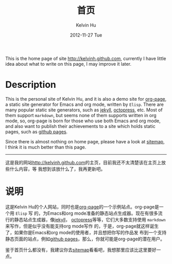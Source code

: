 #+TITLE:       首页
#+AUTHOR:      Kelvin Hu
#+EMAIL:       ini.kelvin@gmail.com
#+DATE:        2012-11-27 Tue
#+KEYWORDS:    home page, personal site
#+LANGUAGE:    en
#+OPTIONS:     H:3 num:nil toc:nil \n:nil @:t ::t |:t ^:nil -:t f:t *:t <:t
#+DESCRIPTION: This is the home page of http://kelvinh.github.com/

This is the home page of site [[http://kelvinh.github.com]], currently I have little
idea about what to write on this page, I may improve it later.

* Description

  This is the personal site of Kelvin Hu, and it is also a demo site for
  [[https://github.com/kelvinh/org-page][org-page]], a static site generator for Emacs and org mode, written by
  =Elisp=. There are many popular static site generators, such as [[https://github.com/mojombo/jekyll][jekyll]],
  [[http://octopress.org][octopress]], etc. Most of them support =markdown=, but seems none of them
  supports written in org mode, so, org-page is born for those who use both
  Emacs and org mode, and also want to publish their achievements to a site
  which holds static pages, such as [[http://pages.github.com][github pages]].

Since there is almost nothing on home page, please have a look at [[file:./sitemap.org][sitemap]], I
think it is much better than this page.

--------------------------------------------------------------------------------

这是我的网站[[http://kelvinh.github.com]]的主页，目前我还不太清楚该在主页上放些什么内容，等
我想到该放什么了，我再更新吧。

* 说明

  这是Kelvin Hu的个人网站，同时也是[[https://github.com/kelvinh/org-page][org-page]]的一个示例站点。org-page是一个用 =Elisp= 写
  的，为Emacs和org mode准备的静态站点生成器。现在有很多流行的静态站点生成器，像[[https://github.com/mojombo/jekyll][jekyll]]，
  [[http://octopress.org][octopress]]等等，它们大多数支持使用 =markdown= 来写作，但是似乎没有能支持org mode写作
  的，于是，org-page就这样诞生了，如果你是Emacs和org mode的使用者，并且想把你写的作品发
  布到一个支持静态页面的站点，例如[[http://pages.github.com][github pages]]，那么，你就可能是org-page的潜在用户。

鉴于首页什么都没有，我建议你去[[file:./sitemap.org][sitemap]]看看吧，我想那里应该比这里要好一点。
